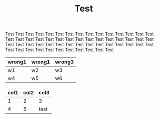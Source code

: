 #+TITLE: Test

Test Test Test Test Test Test Test Test Test Test Test Test Test Test
Test Test Test Test Test Test Test Test Test Test Test Test Test Test
Test Test Test Test Test Test Test Test Test Test Test Test Test Test
Test Test Test Test Test Test Test Test Test Test Test Test Test Test

#+name: dummy
| wrong1 | wrong1 | wrong3 |
|--------+--------+--------|
| w1     | w2     | w3     |
| w4     | w5     | w6     |


#+name: table3
| col1 | col2 | col3 |
|------+------+------|
|    1 |    2 | 3    |
|    4 |    5 | test |
